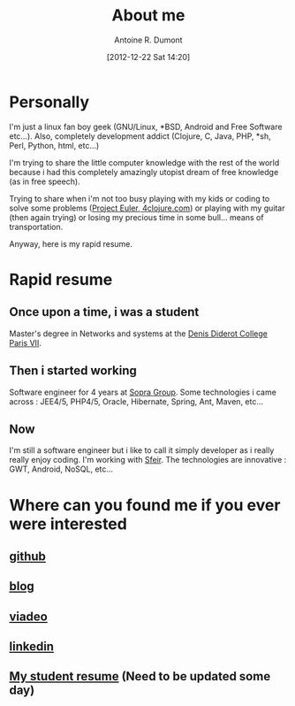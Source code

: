 #+BLOG: tony-blog
#+POSTID: 2
#+DATE: [2012-12-22 Sat 14:20]
#+TITLE: About me
#+AUTHOR: Antoine R. Dumont
#+OPTIONS:
#+TAGS: me
#+CATEGORY: me
#+DESCRIPTION: Just me

* Personally
I'm just a linux fan boy geek (GNU/Linux, *BSD, Android and Free Software etc...).
Also, completely development addict (Clojure, C, Java, PHP, *sh, Perl, Python, html, etc...)

I'm trying to share the little computer knowledge with the rest of the
world because i had this completely amazingly utopist dream of free knowledge (as in free speech).

Trying to share when i'm not too busy playing with my kids or coding
to solve some problems ([[http://projecteuler.net][Project Euler]],[[http://4clojure.com][ 4clojure.com]]) or playing with
my guitar (then again trying)
or losing my precious time in some bull... means of transportation.

Anyway, here is my rapid resume.
* Rapid resume
** Once upon a time, i was a student
Master's degree in Networks and systems at the [[http://www.univ-paris-diderot.fr/][Denis Diderot College Paris VII]].
** Then i started working
Software engineer for 4 years at [[http://www.sopragroup.com"][Sopra Group]].
Some technologies i came across : JEE4/5, PHP4/5, Oracle, Hibernate, Spring, Ant, Maven, etc...
** Now
I'm still a software engineer but i like to call it simply developer as i really really enjoy coding.
I'm working with [[http://www.sfeir.com/][Sfeir]].
The technologies are innovative : GWT, Android, NoSQL, etc...
* Where can you found me if you ever were interested
** [[https://github.com/ardumont][github]]
** [[http://j.mp/hevpPB][blog]]
** [[http://j.mp/ibIAVM][viadeo]]
** [[http://j.mp/dWMPPr][linkedin]]
** [[http://j.mp/gkImOH][My student resume]] (Need to be updated some day)
